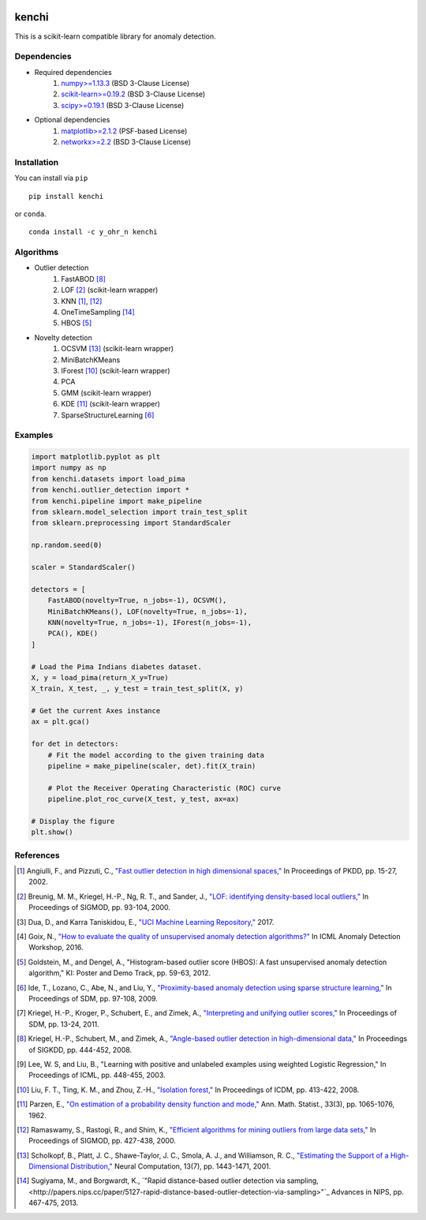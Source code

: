 .. image:: https://img.shields.io/pypi/v/kenchi.svg
    :target: https://pypi.org/project/kenchi

.. image:: https://img.shields.io/pypi/pyversions/kenchi.svg
    :target: https://pypi.org/project/kenchi

.. image:: https://img.shields.io/pypi/l/HazureChi/kenchi.svg
    :target: https://github.com/HazureChi/kenchi/blob/master/LICENSE

.. image:: https://img.shields.io/conda/v/Y_oHr_N/kenchi.svg
    :target: https://anaconda.org/Y_oHr_N/kenchi

.. image:: https://img.shields.io/conda/pn/Y_oHr_N/kenchi.svg
    :target: https://anaconda.org/Y_oHr_N/kenchi

.. image:: https://img.shields.io/readthedocs/kenchi/stable.svg
    :target: http://kenchi.rtfd.io/en/stable

.. image:: https://img.shields.io/travis/HazureChi/kenchi/master.svg
    :target: https://travis-ci.org/HazureChi/kenchi

.. image:: https://img.shields.io/appveyor/ci/Y-oHr-N/kenchi/master.svg
    :target: https://ci.appveyor.com/project/Y-oHr-N/kenchi/branch/master

.. image:: https://img.shields.io/coveralls/github/HazureChi/kenchi/master.svg
    :target: https://coveralls.io/github/HazureChi/kenchi?branch=master

.. image:: https://img.shields.io/codeclimate/maintainability/HazureChi/kenchi.svg
    :target: https://codeclimate.com/github/HazureChi/kenchi

.. image:: https://mybinder.org/badge.svg
   :target: https://mybinder.org/v2/gh/HazureChi/kenchi/master?urlpath=lab

kenchi
======

This is a scikit-learn compatible library for anomaly detection.

Dependencies
------------

- Required dependencies
    #. `numpy>=1.13.3 <http://www.numpy.org/>`_ (BSD 3-Clause License)
    #. `scikit-learn>=0.19.2 <http://scikit-learn.org/>`_ (BSD 3-Clause License)
    #. `scipy>=0.19.1 <https://www.scipy.org/scipylib/>`_ (BSD 3-Clause License)
- Optional dependencies
    #. `matplotlib>=2.1.2 <https://matplotlib.org/>`_ (PSF-based License)
    #. `networkx>=2.2 <https://networkx.github.io/>`_ (BSD 3-Clause License)

Installation
------------

You can install via ``pip``

::

    pip install kenchi

or ``conda``.

::

    conda install -c y_ohr_n kenchi

Algorithms
----------

- Outlier detection
    #. FastABOD [#kriegel08]_
    #. LOF [#breunig00]_ (scikit-learn wrapper)
    #. KNN [#angiulli02]_, [#ramaswamy00]_
    #. OneTimeSampling [#sugiyama13]_
    #. HBOS [#goldstein12]_
- Novelty detection
    #. OCSVM [#scholkopf01]_ (scikit-learn wrapper)
    #. MiniBatchKMeans
    #. IForest [#liu08]_ (scikit-learn wrapper)
    #. PCA
    #. GMM (scikit-learn wrapper)
    #. KDE [#parzen62]_ (scikit-learn wrapper)
    #. SparseStructureLearning [#ide09]_

Examples
--------

.. code:: python

    import matplotlib.pyplot as plt
    import numpy as np
    from kenchi.datasets import load_pima
    from kenchi.outlier_detection import *
    from kenchi.pipeline import make_pipeline
    from sklearn.model_selection import train_test_split
    from sklearn.preprocessing import StandardScaler

    np.random.seed(0)

    scaler = StandardScaler()

    detectors = [
        FastABOD(novelty=True, n_jobs=-1), OCSVM(),
        MiniBatchKMeans(), LOF(novelty=True, n_jobs=-1),
        KNN(novelty=True, n_jobs=-1), IForest(n_jobs=-1),
        PCA(), KDE()
    ]

    # Load the Pima Indians diabetes dataset.
    X, y = load_pima(return_X_y=True)
    X_train, X_test, _, y_test = train_test_split(X, y)

    # Get the current Axes instance
    ax = plt.gca()

    for det in detectors:
        # Fit the model according to the given training data
        pipeline = make_pipeline(scaler, det).fit(X_train)

        # Plot the Receiver Operating Characteristic (ROC) curve
        pipeline.plot_roc_curve(X_test, y_test, ax=ax)

    # Display the figure
    plt.show()

.. figure:: https://raw.githubusercontent.com/HazureChi/kenchi/master/docs/images/readme.png
    :align: center

References
----------

.. [#angiulli02] Angiulli, F., and Pizzuti, C.,
    `"Fast outlier detection in high dimensional spaces," <https://doi.org/10.1007/3-540-45681-3_2>`_
    In Proceedings of PKDD, pp. 15-27, 2002.

.. [#breunig00] Breunig, M. M., Kriegel, H.-P., Ng, R. T., and Sander, J.,
    `"LOF: identifying density-based local outliers," <https://doi.org/10.1145/335191.335388>`_
    In Proceedings of SIGMOD, pp. 93-104, 2000.

.. [#dua17] Dua, D., and Karra Taniskidou, E.,
    `"UCI Machine Learning Repository," <https://archive.ics.uci.edu/ml>`_
    2017.

.. [#goix16] Goix, N.,
    `"How to evaluate the quality of unsupervised anomaly detection algorithms?" <https://arxiv.org/abs/1607.01152>`_
    In ICML Anomaly Detection Workshop, 2016.

.. [#goldstein12] Goldstein, M., and Dengel, A.,
    "Histogram-based outlier score (HBOS): A fast unsupervised anomaly detection algorithm,"
    KI: Poster and Demo Track, pp. 59-63, 2012.

.. [#ide09] Ide, T., Lozano, C., Abe, N., and Liu, Y.,
    `"Proximity-based anomaly detection using sparse structure learning," <https://doi.org/10.1137/1.9781611972795.9>`_
    In Proceedings of SDM, pp. 97-108, 2009.

.. [#kriegel11] Kriegel, H.-P., Kroger, P., Schubert, E., and Zimek, A.,
    `"Interpreting and unifying outlier scores," <https://doi.org/10.1137/1.9781611972818.2>`_
    In Proceedings of SDM, pp. 13-24, 2011.

.. [#kriegel08] Kriegel, H.-P., Schubert, M., and Zimek, A.,
    `"Angle-based outlier detection in high-dimensional data," <https://doi.org/10.1145/1401890.1401946>`_
    In Proceedings of SIGKDD, pp. 444-452, 2008.

.. [#lee03] Lee, W. S, and Liu, B.,
    "Learning with positive and unlabeled examples using weighted Logistic Regression,"
    In Proceedings of ICML, pp. 448-455, 2003.

.. [#liu08] Liu, F. T., Ting, K. M., and Zhou, Z.-H.,
    `"Isolation forest," <https://doi.org/10.1145/2133360.2133363>`_
    In Proceedings of ICDM, pp. 413-422, 2008.

.. [#parzen62] Parzen, E.,
    `"On estimation of a probability density function and mode," <https://doi.org/10.1214/aoms/1177704472>`_
    Ann. Math. Statist., 33(3), pp. 1065-1076, 1962.

.. [#ramaswamy00] Ramaswamy, S., Rastogi, R., and Shim, K.,
    `"Efficient algorithms for mining outliers from large data sets," <https://doi.org/10.1145/335191.335437>`_
    In Proceedings of SIGMOD, pp. 427-438, 2000.

.. [#scholkopf01] Scholkopf, B., Platt, J. C., Shawe-Taylor, J. C., Smola, A. J., and Williamson, R. C.,
    `"Estimating the Support of a High-Dimensional Distribution," <https://doi.org/10.1162/089976601750264965>`_
    Neural Computation, 13(7), pp. 1443-1471, 2001.

.. [#sugiyama13] Sugiyama, M., and Borgwardt, K.,
    `"Rapid distance-based outlier detection via sampling, <http://papers.nips.cc/paper/5127-rapid-distance-based-outlier-detection-via-sampling>"`_
    Advances in NIPS, pp. 467-475, 2013.
